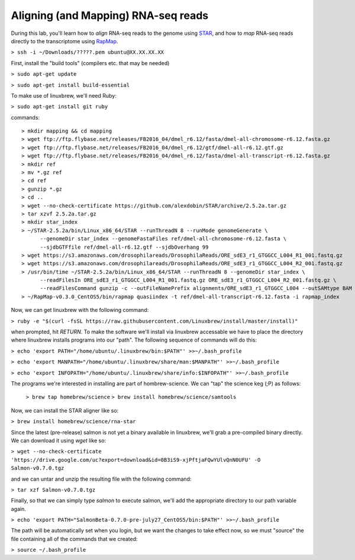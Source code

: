 .. highlight:: rst

Aligning (and Mapping) RNA-seq reads
====================================

During this lab, you'll learn how to *align* RNA-seq reads to the genome using `STAR <https://github.com/alexdobin/STAR>`_, and
how to *map* RNA-seq reads directly to the transcriptome using `RapMap <https://github.com/COMBINE-lab/RapMap>`_.

``> ssh -i ~/Downloads/?????.pem ubuntu@XX.XX.XX.XX``

First, install the "build tools" (compilers etc. that may be needed)

``> sudo apt-get update``

``> sudo apt-get install build-essential``

To make use of linuxbrew, we'll need Ruby:

``> sudo apt-get install git ruby``

commands::
  
  > mkdir mapping && cd mapping
  > wget ftp://ftp.flybase.net/releases/FB2016_04/dmel_r6.12/fasta/dmel-all-chromosome-r6.12.fasta.gz
  > wget ftp://ftp.flybase.net/releases/FB2016_04/dmel_r6.12/gtf/dmel-all-r6.12.gtf.gz
  > wget ftp://ftp.flybase.net/releases/FB2016_04/dmel_r6.12/fasta/dmel-all-transcript-r6.12.fasta.gz
  > mkdir ref
  > mv *.gz ref
  > cd ref
  > gunzip *.gz
  > cd ..
  > wget --no-check-certificate https://github.com/alexdobin/STAR/archive/2.5.2a.tar.gz
  > tar xzvf 2.5.2a.tar.gz
  > mkdir star_index
  > ~/STAR-2.5.2a/bin/Linux_x86_64/STAR --runThreadN 8 --runMode genomeGenerate \
        --genomeDir star_index --genomeFastaFiles ref/dmel-all-chromosome-r6.12.fasta \
        --sjdbGTFfile ref/dmel-all-r6.12.gtf --sjdbOverhang 99
  > wget https://s3.amazonaws.com/drosophilareads/DrosophilaReads/ORE_sdE3_r1_GTGGCC_L004_R1_001.fastq.gz
  > wget https://s3.amazonaws.com/drosophilareads/DrosophilaReads/ORE_sdE3_r1_GTGGCC_L004_R2_001.fastq.gz
  > /usr/bin/time ~/STAR-2.5.2a/bin/Linux_x86_64/STAR --runThreadN 8 --genomeDir star_index \
        --readFilesIn ORE_sdE3_r1_GTGGCC_L004_R1_001.fastq.gz ORE_sdE3_r1_GTGGCC_L004_R2_001.fastq.gz \
        --readFilesCommand gunzip -c --outFileNamePrefix alignments/ORE_sdE3_r1_GTGGCC_L004 --outSAMtype BAM Unsorted
  > ~/RapMap-v0.3.0_CentOS5/bin/rapmap quasiindex -t ref/dmel-all-transcript-r6.12.fasta -i rapmap_index
  
Now, we can get linuxbrew with the following command:

``> ruby -e "$(curl -fsSL https://raw.githubusercontent.com/Linuxbrew/install/master/install)"``

when prompted, hit `RETURN`.  To make the software we'll install via linuxbrew accessable we have 
to place the directory where linuxbrew installs programs into our "path".  The following sequence of 
commands will do this:

``> echo 'export PATH="/home/ubuntu/.linuxbrew/bin:$PATH"' >>~/.bash_profile``

``> echo 'export MANPATH="/home/ubuntu/.linuxbrew/share/man:$MANPATH"' >>~/.bash_profile``

``> echo 'export INFOPATH="/home/ubuntu/.linuxbrew/share/info:$INFOPATH"' >>~/.bash_profile``

The programs we're interested in installing are part of hombrew-science.  We can "tap" the science keg (;P) as follows:

  ``> brew tap homebrew/science``
  ``> brew install homebrew/science/samtools``

Now, we can install the STAR aligner like so:

``> brew install homebrew/science/rna-star``

Since the latest (pre-release) salmon is not yet a binary available in linuxbrew, we'll grab a pre-compiled binary directly.
We can download it using `wget` like so:

``> wget --no-check-certificate 'https://drive.google.com/uc?export=download&id=0B3iS9-xjPftjaFQwYUlvQnN0UFU' -O Salmon-v0.7.0.tgz``

and we can untar and unzip the resulting file with the following command:

``> tar xzf Salmon-v0.7.0.tgz``

Finally, so that we can simply type `salmon` to execute salmon, we'll add the appropriate directory to our path variable again.

``> echo 'export PATH="SalmonBeta-0.7.0-pre-july27_CentOS5/bin:$PATH"' >>~/.bash_profile``

The path will be automatically set when you login, but we want the changes to take effect now, so we must "source" the 
file containing all of the commands that we created:

``> source ~/.bash_profile``
